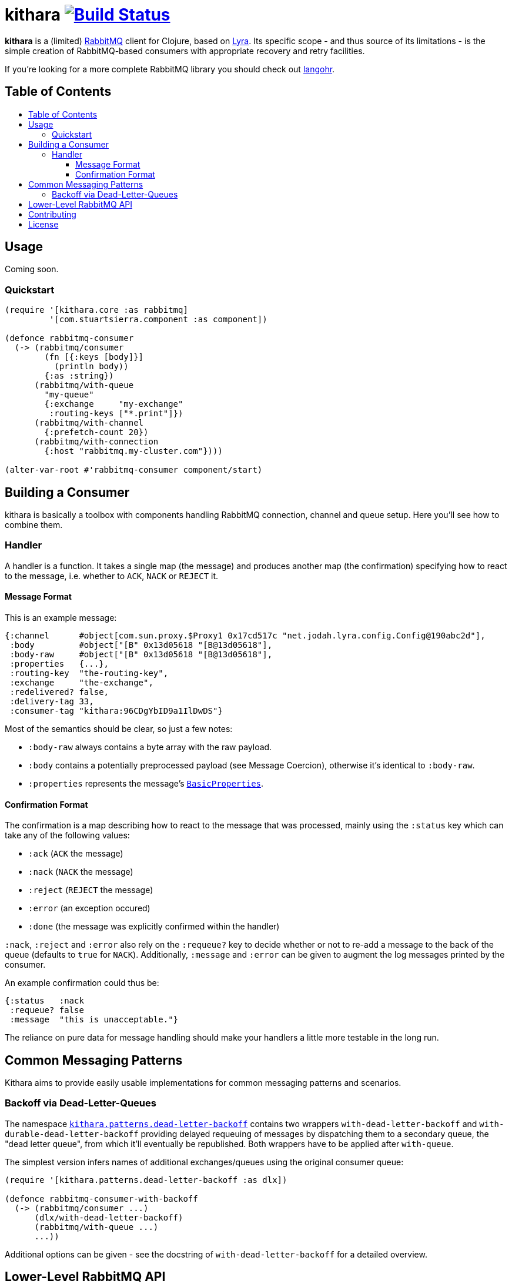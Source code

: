 [[kithara]]
= kithara image:https://travis-ci.org/xsc/kithara.svg?branch=master["Build Status", link="https://travis-ci.org/xsc/kithara"]
:toc: macro
:toc-title:
:toclevels: 3

*kithara* is a (limited) https://www.rabbitmq.com[RabbitMQ] client for Clojure,
based on https://github.com/jhalterman/lyra[Lyra]. Its specific scope - and
thus source of its limitations - is the simple creation of RabbitMQ-based
 consumers with appropriate recovery and retry facilities.

If you're looking for a more complete RabbitMQ library you should check out
https://github.com/michaelklishin/langohr[langohr].

== Table of Contents

toc::[]

[[usage]]
== Usage

Coming soon.

[[quickstart]]
=== Quickstart

[source,clojure]
----
(require '[kithara.core :as rabbitmq]
         '[com.stuartsierra.component :as component])

(defonce rabbitmq-consumer
  (-> (rabbitmq/consumer
        (fn [{:keys [body]}]
          (println body))
        {:as :string})
      (rabbitmq/with-queue
        "my-queue"
        {:exchange     "my-exchange"
         :routing-keys ["*.print"]})
      (rabbitmq/with-channel
        {:prefetch-count 20})
      (rabbitmq/with-connection
        {:host "rabbitmq.my-cluster.com"})))

(alter-var-root #'rabbitmq-consumer component/start)
----

[[building-a-consumer]]
== Building a Consumer

kithara is basically a toolbox with components handling RabbitMQ connection,
channel and queue setup. Here you'll see how to combine them.

[[building-the-handler]]
=== Handler

A handler is a function. It takes a single map (the message) and produces
another map (the confirmation) specifying how to react to the message, i.e.
whether to `ACK`, `NACK` or `REJECT` it.

==== Message Format

This is an example message:

[source,clojure]
----
{:channel      #object[com.sun.proxy.$Proxy1 0x17cd517c "net.jodah.lyra.config.Config@190abc2d"],
 :body         #object["[B" 0x13d05618 "[B@13d05618"],
 :body-raw     #object["[B" 0x13d05618 "[B@13d05618"],
 :properties   {...},
 :routing-key  "the-routing-key",
 :exchange     "the-exchange",
 :redelivered? false,
 :delivery-tag 33,
 :consumer-tag "kithara:96CDgYbID9a1IlDwDS"}
----

Most of the semantics should be clear, so just a few notes:

- `:body-raw` always contains a byte array with the raw payload.
- `:body` contains a potentially preprocessed payload (see Message Coercion),
  otherwise it's identical to `:body-raw`.
- `:properties` represents the message's https://www.rabbitmq.com/releases/rabbitmq-java-client/v3.6.1/rabbitmq-java-client-javadoc-3.6.1/com/rabbitmq/client/AMQP.BasicProperties.html[`BasicProperties`].

==== Confirmation Format

The confirmation is a map describing how to react to the message that was
processed, mainly using the `:status` key which can take any of the following
values:

- `:ack` (`ACK` the message)
- `:nack` (`NACK` the message) 
- `:reject` (`REJECT` the message)
- `:error` (an exception occured)
- `:done` (the message was explicitly confirmed within the handler)

`:nack`, `:reject` and `:error` also rely on the `:requeue?` key to decide
whether or not to re-add a message to the back of the queue (defaults to `true`
for `NACK`). Additionally, `:message` and `:error` can be given to augment the
log messages printed by the consumer.

An example confirmation could thus be:

[source,clojure]
----
{:status   :nack
 :requeue? false
 :message  "this is unacceptable."}
----

The reliance on pure data for message handling should make your handlers a
little more testable in the long run.

[[common-messaging-patterns]]
== Common Messaging Patterns

Kithara aims to provide easily usable implementations for common messaging
patterns and scenarios.

[[dead-letter-backoff]]
=== Backoff via Dead-Letter-Queues

The namespace http://xsc.github.io/kithara/kithara.patterns.dead-letter-backoff.html[`kithara.patterns.dead-letter-backoff`]
contains two wrappers `with-dead-letter-backoff` and
`with-durable-dead-letter-backoff` providing delayed requeuing of messages by
dispatching them to a secondary queue, the "dead letter queue", from which it'll
eventually be republished. Both wrappers have to be applied after `with-queue`.

The simplest version infers names of additional exchanges/queues using the
original consumer queue:

[source,clojure]
----
(require '[kithara.patterns.dead-letter-backoff :as dlx])

(defonce rabbitmq-consumer-with-backoff
  (-> (rabbitmq/consumer ...)
      (dlx/with-dead-letter-backoff)
      (rabbitmq/with-queue ...)
      ...))
----

Additional options can be given - see the docstring of
`with-dead-letter-backoff` for a detailed overview.

[[lower-level-api]]
== Lower-Level RabbitMQ API

Kithara wraps the official Java RabbitMQ client - but only as far as necessary
to build consumers (and patterns). You can access those functions using
the `kithara.rabbitmq.*` namespaces as outlined in the respective
http://xsc.github.io/kithara/rabbitmq/index.html[auto-generated documentation].

[[contributing]]
== Contributing

Contributions are always welcome!

1. Create a new branch where you apply your changes (ideally also adding tests).
2. Make sure existing tests are passing.
3. Open a Pull Request on Github.

[[license]]
== License

....
The MIT License (MIT)

Copyright (c) 2016 Yannick Scherer

Permission is hereby granted, free of charge, to any person obtaining a copy
of this software and associated documentation files (the "Software"), to deal
in the Software without restriction, including without limitation the rights
to use, copy, modify, merge, publish, distribute, sublicense, and/or sell
copies of the Software, and to permit persons to whom the Software is
furnished to do so, subject to the following conditions:

The above copyright notice and this permission notice shall be included in all
copies or substantial portions of the Software.

THE SOFTWARE IS PROVIDED "AS IS", WITHOUT WARRANTY OF ANY KIND, EXPRESS OR
IMPLIED, INCLUDING BUT NOT LIMITED TO THE WARRANTIES OF MERCHANTABILITY,
FITNESS FOR A PARTICULAR PURPOSE AND NONINFRINGEMENT. IN NO EVENT SHALL THE
AUTHORS OR COPYRIGHT HOLDERS BE LIABLE FOR ANY CLAIM, DAMAGES OR OTHER
LIABILITY, WHETHER IN AN ACTION OF CONTRACT, TORT OR OTHERWISE, ARISING FROM,
OUT OF OR IN CONNECTION WITH THE SOFTWARE OR THE USE OR OTHER DEALINGS IN THE
SOFTWARE.
....

